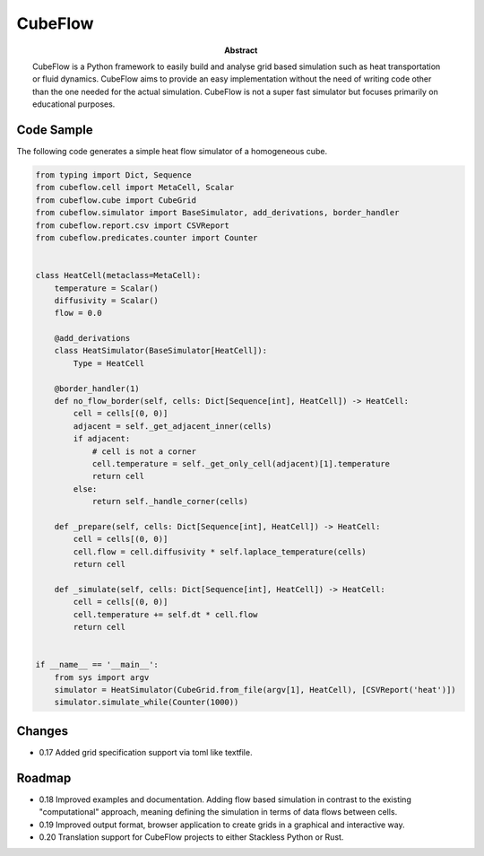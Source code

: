 CubeFlow
========

:abstract: CubeFlow is a Python framework to easily build and analyse grid based simulation such as heat transportation
    or fluid dynamics. CubeFlow aims to provide an easy implementation without the need of writing code other than
    the one needed for the actual simulation. CubeFlow is not a super fast simulator but focuses primarily on
    educational purposes.

Code Sample
-----------

The following code generates a simple heat flow simulator of a homogeneous cube.

.. code-block:: python

    from typing import Dict, Sequence
    from cubeflow.cell import MetaCell, Scalar
    from cubeflow.cube import CubeGrid
    from cubeflow.simulator import BaseSimulator, add_derivations, border_handler
    from cubeflow.report.csv import CSVReport
    from cubeflow.predicates.counter import Counter


    class HeatCell(metaclass=MetaCell):
        temperature = Scalar()
        diffusivity = Scalar()
        flow = 0.0

        @add_derivations
        class HeatSimulator(BaseSimulator[HeatCell]):
            Type = HeatCell

        @border_handler(1)
        def no_flow_border(self, cells: Dict[Sequence[int], HeatCell]) -> HeatCell:
            cell = cells[(0, 0)]
            adjacent = self._get_adjacent_inner(cells)
            if adjacent:
                # cell is not a corner
                cell.temperature = self._get_only_cell(adjacent)[1].temperature
                return cell
            else:
                return self._handle_corner(cells)

        def _prepare(self, cells: Dict[Sequence[int], HeatCell]) -> HeatCell:
            cell = cells[(0, 0)]
            cell.flow = cell.diffusivity * self.laplace_temperature(cells)
            return cell

        def _simulate(self, cells: Dict[Sequence[int], HeatCell]) -> HeatCell:
            cell = cells[(0, 0)]
            cell.temperature += self.dt * cell.flow
            return cell


    if __name__ == '__main__':
        from sys import argv
        simulator = HeatSimulator(CubeGrid.from_file(argv[1], HeatCell), [CSVReport('heat')])
        simulator.simulate_while(Counter(1000))

Changes
-------

- 0.17 Added grid specification support via toml like textfile.

Roadmap
-------

- 0.18 Improved examples and documentation. Adding flow based simulation in contrast to the existing "computational"
  approach, meaning defining the simulation in terms of data flows between cells.

- 0.19 Improved output format, browser application to create grids in a graphical and interactive way.

- 0.20 Translation support for CubeFlow projects to either Stackless Python or Rust.

